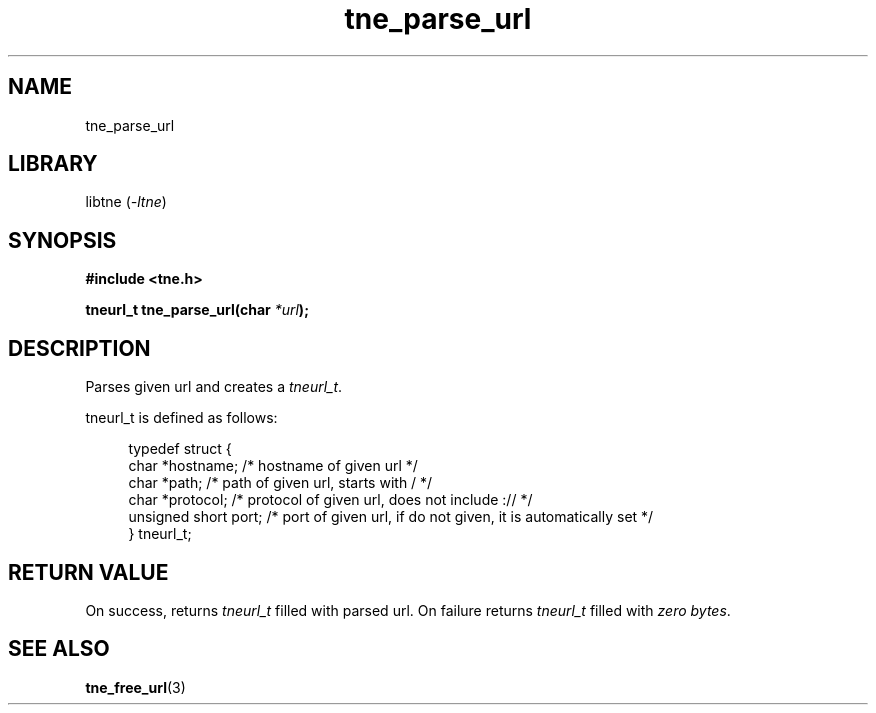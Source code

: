 .TH tne_parse_url 3 2024-06-13

.SH NAME
tne_parse_url

.SH LIBRARY
.RI "libtne (" -ltne ")"

.SH SYNOPSIS
.B #include <tne.h>
.P
.BI "tneurl_t tne_parse_url(char "*url ");

.SH DESCRIPTION
Parses given url and creates a
.IR tneurl_t .
.P
tneurl_t is defined as follows:
.P
.in +4n
.EX
typedef struct {
    char *hostname;      /* hostname of given url */
    char *path;          /* path of given url, starts with / */
    char *protocol;      /* protocol of given url, does not include :// */
    unsigned short port; /* port of given url, if do not given, it is automatically set */
} tneurl_t;

.SH RETURN VALUE
On success, returns
.I tneurl_t
filled with parsed url. On failure returns
.I tneurl_t
filled with
.IR "zero bytes" .

.SH SEE ALSO
.BR tne_free_url (3)

